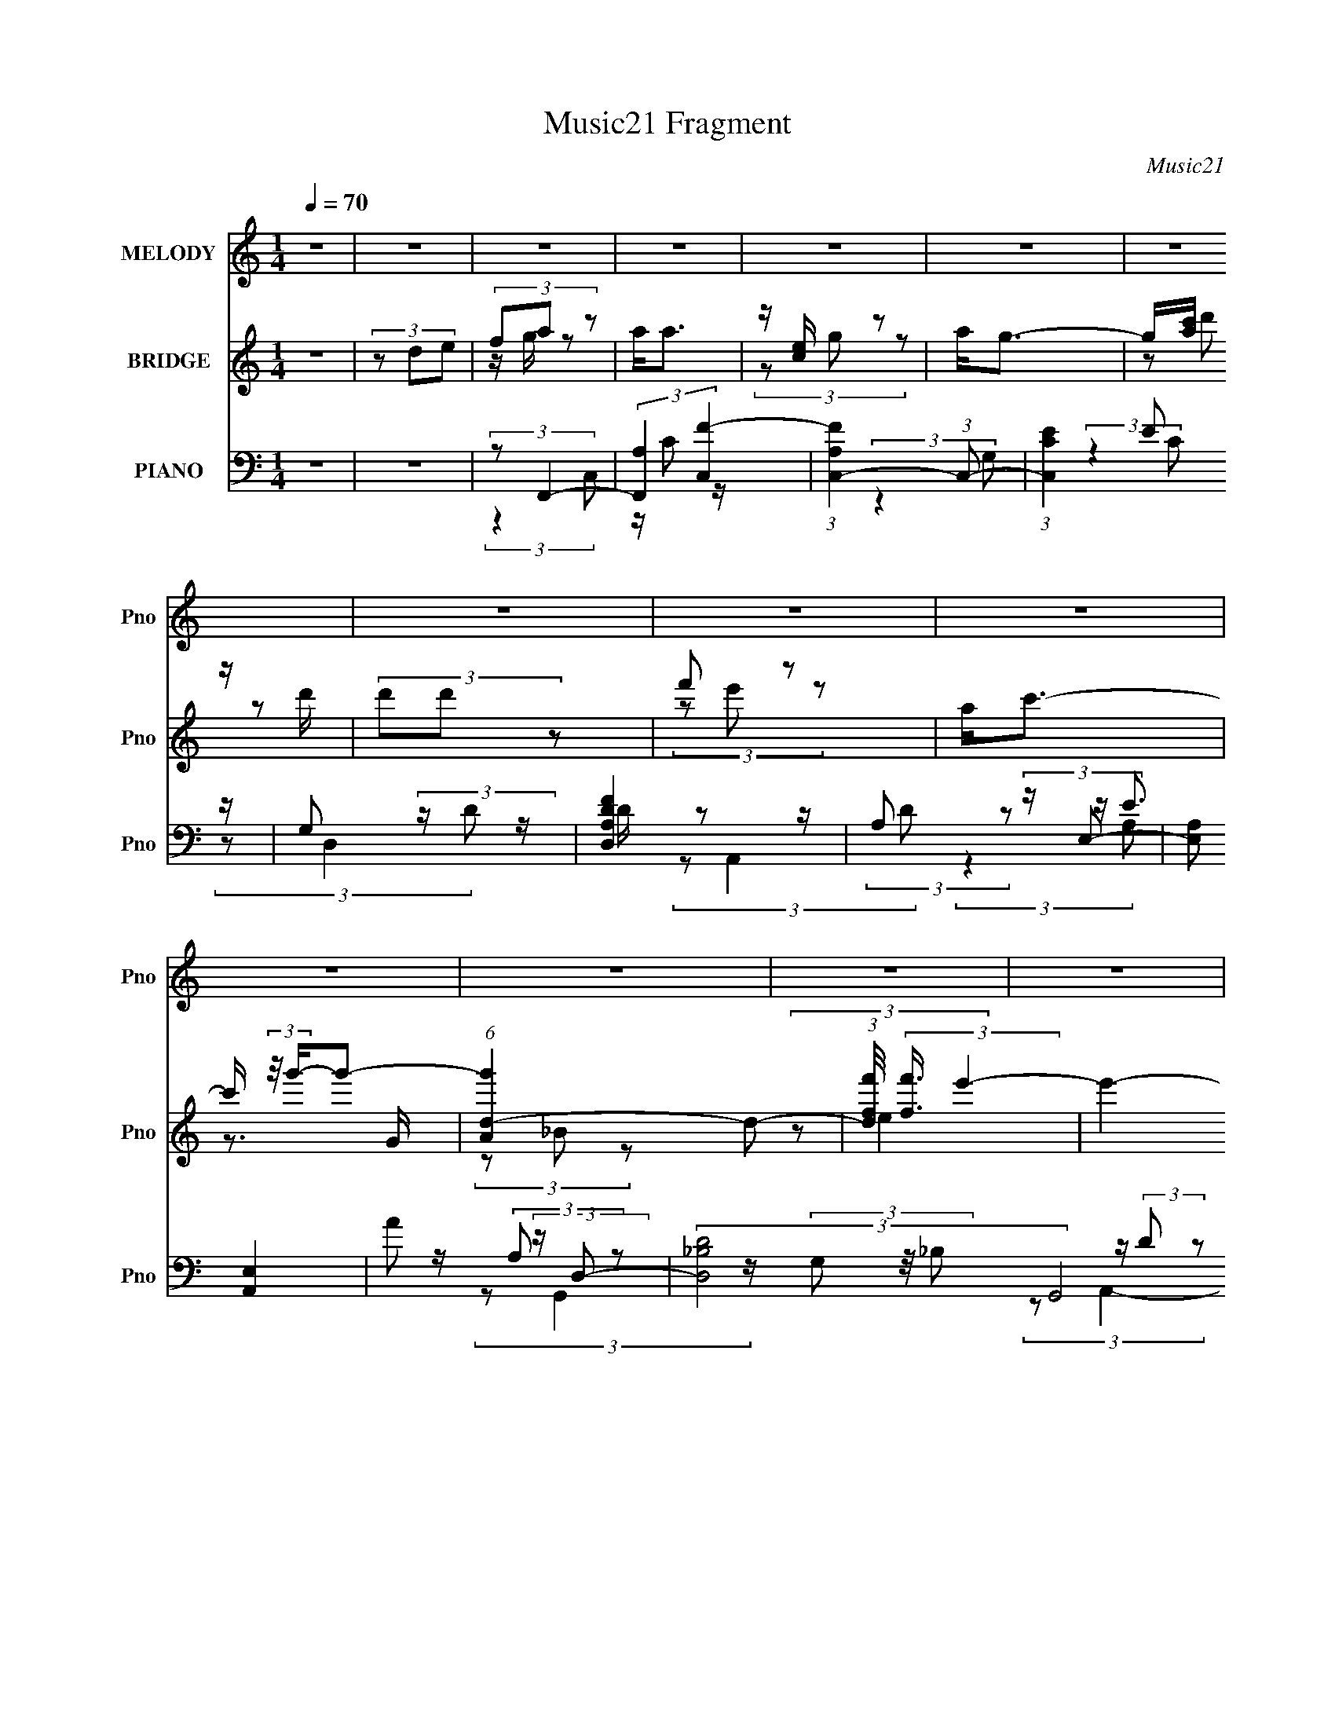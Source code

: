 X:1
T:Music21 Fragment
C:Music21
%%score 1 ( 2 3 4 5 ) ( 6 7 8 9 10 )
L:1/4
Q:1/4=70
M:1/4
I:linebreak $
K:none
V:1 treble nm="MELODY" snm="Pno"
L:1/8
V:2 treble nm="BRIDGE" snm="Pno"
L:1/8
V:3 treble 
V:4 treble 
V:5 treble 
V:6 bass nm="PIANO" snm="Pno"
L:1/8
V:7 bass 
L:1/8
V:8 bass 
V:9 bass 
V:10 bass 
V:1
 z2 | z2 | z2 | z2 | z2 | z2 | z2 | z2 | z2 | z2 | z2 | z2 | z2 | z2 | z2 | z2 | z2 | z2 | z2 | %19
 d/ c/ (3:2:1d2- | (3:2:2d/4 z/ c/ (3:2:1d2 | c<A | F/ F/ (3:2:1G2- | (3:2:2G2 z | z2 | z2 | z2 | %27
 d/ c/ (3:2:1d2- | (3:2:2d/4 z/ c/ (3:2:1d2 | c3/2 z/ | F/ G/ (3:2:2A z | G2- | G3/2 z/ | z2 | z2 | %35
 G/ A/ (3:2:1G2 | A/ G (3:2:1A | c (3:2:1A2- | (3Ad z | (3ccF | F<c | A2- | A z | G/ (3:2:2A G2 | %44
 A/ G (3:2:1A | c (3:2:1A2- | (3:2:2A/4 z/ C/ (3:2:2F z | D2- | D2- | D/ z3/2 | z2 | %51
 d/ c/ (3:2:1d2- | (3:2:2d/4 z/ c/ (3:2:1d2 | c/(3c z/4 A- | (3:2:2A/ z/4 F/ (3:2:2A z | G<G- | %56
 G/ z3/2 | z2 | z2 | d/ c/ (3:2:1d2- | (3:2:2d/4 z/ c/ (3:2:1d2 | c3/2 z/ | F/ G/ (3:2:2A z | %63
 G<G- | G3/2 z/ | z2 | z2 | G/ A/ (3:2:1G2 | A/c z/ | A3/2 z/ | A/ A/ (3:2:2d z | (3cF z | G<A- | %73
 A3/2 z/ | z2 | G/ (3:2:2A G2 | A/ c (3:2:1A- | (3:2:2A2 z | C/ C/ (3:2:2F z | D2- | D2- | (3DDE | %82
 F/ D/ (3:2:2A z | A<A | (3z G z | A/G z/ | A/ c/ (3:2:2d z | d/ d/ (3:2:1d2- | %88
 (3:2:2d/4 z/ f/ (3:2:2e z | c2 | (3z GA | G/ A/ (3:2:1G2 | A<c | A3/2 z/ | A/ A/ (3:2:2d z | %95
 d/ d/ (3:2:2c z | c (3:2:1A2- | (3:2:2A z2 | z/ G/ (3:2:2A z | A<A | (3z G z | A/G z/ | %102
 A/ c/ (3:2:2d d | d/ d/ (3:2:2d f- | (3:2:2f/ z/4 e/ (3:2:2d z | c2 | (3z GA | G/ A/ (3:2:2G z | %108
 A<c | A3/2 z/ | z/ C/ (3:2:1F2- | (3:2:2F/4 z/ D3/2- | D2- | D2- | D/ z3/2 | z2 | z2 | z2 | z2 | %119
 z2 | z2 | z2 | z2 | z2 | z2 | z2 | z2 | z2 | z2 | z2 | z2 | z2 | z2 | z2 | z2 | z2 | z2 | z2 | %138
 z2 | z2 | z2 | z2 | z2 | z2 | z2 | z2 | z2 | d/ c/ (3:2:1d2- | (3:2:2d/4 z/ c/ (3:2:1d2 | %149
 c/(3c z/4 A- | (3:2:2A/ z/4 F/ (3:2:2A z | G<G- | G/ z3/2 | z2 | z2 | d/ c/ (3:2:1d2- | %156
 (3:2:2d/4 z/ c/ (3:2:1d2 | c3/2 z/ | F/ G/ (3:2:2A z | G<G- | G3/2 z/ | z2 | z2 | G/ A/ (3:2:1G2 | %164
 A/c z/ | A3/2 z/ | A/ A/ (3:2:2d z | (3cF z | G<A- | A3/2 z/ | z2 | G/ (3:2:2A G2 | %172
 A/ c (3:2:1A- | (3:2:2A2 z | C/ C/ (3:2:2F z | D2- | D2- | (3DDE | F/ D/ (3:2:2A z | A<A | %180
 (3z G z | A/G z/ | A/ c/ (3:2:2d z | d/ d/ (3:2:1d2- | (3:2:2d/4 z/ f/ (3:2:2e z | c2 | (3z GA | %187
 G/ A/ (3:2:1G2 | A<c | A3/2 z/ | A/ A/ (3:2:2d z | d/ d/ (3:2:2c z | c (3:2:1A2- | (3:2:2A z2 | %194
 z/ G/ (3:2:2A z | A<A | (3z G z | A/G z/ | A/ c/ (3:2:2d d | d/ d/ (3:2:2d f- | %200
 (3:2:2f/ z/4 e/ (3:2:2d z | c2 | (3z GA | G/ A/ (3:2:2G z | A<c | A3/2 z/ | z/ C/ (3:2:1F2- | %207
 (3:2:2F/4 z/ D3/2- | D2- | D2- | D/ (3:2:2z/4 f/-f- | (3:2:2f2 z | e/ d/ (3:2:2e z | A3/2 z/ | %214
 A/ A/ (3:2:2_B z | (3fed | c (3:2:1d2- | (3:2:2d2 z | f/ f/ (3:2:1g2- | (3:2:2g2 z | f<e | %221
 c (3:2:2g z | g<g | a2- | a2- | a2- | (3:2:2a d'2- | (6:5:2d'2 z/ | f'<d' | c'2- | (3c'a z | %231
 c' (3:2:2a z | g (3:2:1f2- | (3:2:2f2 z | e/ f/ (3:2:1g2- | (3:2:2g2 z | f<e | (3ce z | %238
 (3:2:2f e2- | (3:2:2e/4 z/ d3/2- | d2- | d (3:2:2D E | F/ D/ (3:2:2A z | A<A | (3z G z | A/G z/ | %246
 A/ c/ (3:2:2d z | d/ d/ (3:2:1d2- | (3:2:2d/4 z/ f/ (3:2:2e z | c2 | (3z GA | G/ A/ (3:2:1G2 | %252
 A<c | A3/2 z/ | A/ A/ (3:2:2d z | d/ d/ (3:2:2c z | c (3:2:1A2- | (3:2:2A z2 | z/ G/ (3:2:2A z | %259
 A<A | (3z G z | A/G z/ | A/ c/ (3:2:2d d | d/ d/ (3:2:2d f- | (3:2:2f/ z/4 e/ (3:2:2d z | c2 | %266
 (3z GA | G/ A/ (3:2:2G z | A<c | A2- | A2- | A2- | (3:2:2A2 z | z2 | (3:2:2z C2- | (3:2:2C z F/- | %276
 F>D- | D2- | D2- | (6:5:2D z2 |] %280
V:2
 z2 | (3z de | (3fa z | a<a | z/ [ce]/ z | a<g- | g/[ac']/ z/ d'/ | (3d'd' z | f' z | a<c'- | %10
 c'/ (3:2:2z/4 g'/-g'- | (6:5:1[g'Ad-]2 d/3- | (3:2:1[df'f]/4 (3:2:2[f'f]3/4 e'2- | %13
 e'2- (12:7:1e2 | (3e'[_bd'd] z | [d_bd'] z | [^ca^c']2- | [cac']2- | [cac'] z | z2 | z2 | z2 | %22
 z2 | z/ d3/2 | c2- | c2- G2- | c/ G/ z3/2 | z2 | z2 | z2 | z2 | (3:2:2G z2 | (3:2:2c2 z | %33
 (3:2:1[Gd]/4 d5/6 z | g/ (3:2:2z/4 [Gd]/-[Gd]- | (6:5:2[Gd]2 z/ | (3:2:2z c2- | c2 | A z | %39
 (6:5:2d2 z/ | c2- | c3/2 (12:7:1A2 z/ | (3:2:2z d2- | G2 (6:5:1d2 | (3:2:2z e2- | %45
 A3/2 (3:2:1e z/ | (3:2:2z d2- | (3:2:2d2 z | z/ d'/ (3:2:2z/ d' | a'/a/ (3:2:2z/ d | a/A/ z | %51
 d2- | (3:2:2d z2 | (3:2:2z [Fc]2- | (3:2:2[Fc] z2 | G3/2 z/ | (3ceC | (3:2:2G z2 | c z | d2- | %60
 (3:2:2d z2 | (3:2:2z A2- | (3:2:2A G2- | G2 | (3:2:2z2 c | c'/(3c z/4 c | (3:2:2a g2- | %67
 g2- (3:2:1G | (3:2:1[gc]/4 c5/6 z | A2- | (3:2:2A [df]2- | (3:2:2[df]/4 z/ (3:2:2z/4 [ce]2- | %72
 (3:2:1[ce]/4 x/ (3:2:2A z | (24:13:1[cAG]4 | F z | G2- | (3:2:2G A2- | A2- | (3A z A | d3/2 z/ | %80
 (3:2:2d [da]2- | (6:5:2[da]2 z/ | (3:2:2z A,2- | A,2- (3:2:2c g | (3:2:1[A,a]/4 a5/6 z | [Cg]2- | %86
 (3:2:1[CgA,]/4 A,5/6 (3:2:2z/ A | (3:2:1[F,df]4 | (3:2:1a/4 x/3 c/ z | (3:2:1[eA,a] (3:2:1C2- | %90
 (3:2:1[Cc] c/3 z | G,2- | (3:2:2G, A,2- | (3:2:2A, C2 | A, z | (3:2:1[Ddf]/4 x/ (3:2:1C2- | %96
 (3:2:2C [ceA,-]/4 (3:2:1A,7/4- | (3:2:1A, F, (3:2:1z/ | G, z | A,2- | (3:2:2A, C2- | C2- | %102
 (3:2:2C A,2- | (3:2:2A, D2- | (3:2:2D/4 z/ (3:2:2z/4 C2- | C2- | (3:2:2C G2- | G2- | (3:2:2G A2- | %109
 (3:2:2A c2- | (3:2:2c f2- | (3:2:2f e2- | (3:2:2e d2- | (3dde | (3fa z | a<a | z/ [ce]/ z | a<g- | %118
 g/[ac']/ z/ d'/ | (3d'd' z | f' z | a<c'- | c'/ (3:2:2z/4 g'/-g'- | (6:5:1[g'Ad-]2 d/3- | %124
 (3:2:1[df'f]/4 (3:2:2[f'f]3/4 e'2- | e'2- (3:2:1e2 | (3:2:1[e'ac'](3:2:2d'd' | %127
 (3:2:1[Dc']d' (3:2:1z/ | (3:2:2C [c'a-] (3:2:1a3/4- | (3:2:1a A,2- (3:2:2D E | (3:2:1[A,FG]G/3 z | %131
 A<A | z/ A/ z | (3:2:2A/4 z/ G3/2- | G/ [AA]/ z/ d/ | z/ d/ z/ e/ | (3fe z | c<c | (3z GA | %139
 G/A/ z | A<c | A2 | z/ C/ z | C<D- | D2- | D2- | D/ z3/2 | z2 | z2 | (3:2:2z [Fc]2- | %150
 (3:2:2[Fc] z2 | G3/2 z/ | (3ceC | (3:2:2G z2 | c z | d2- | (3:2:2d z2 | (3:2:2z A2- | %158
 (3:2:2A G2- | G2 | (3:2:2z2 c | c'/(3c z/4 c | (3:2:2a g2- | g2- (3:2:1G | (3:2:1[gc]/4 c5/6 z | %165
 A2- | (3:2:2A [df]2- | (3:2:2[df]/4 z/ (3:2:2z/4 [ce]2- | (3:2:1[ce]/4 x/ (3:2:2A z | %169
 (24:13:1[cAG]4 | F z | G2- | (3:2:2G A2- | A2- | (3A z A | d3/2 z/ | (3:2:2d [da]2- | %177
 (6:5:2[da]2 z/ | (3:2:2z A,2- | A,2- (3:2:2c g | (3:2:1[A,a]/4 a5/6 z | [Cg]2- | %182
 (3:2:1[CgA,]/4 A,5/6 (3:2:2z/ A | (3:2:1[F,df]4 | (3:2:1a/4 x/3 c/ z | (3:2:1[eA,a] (3:2:1C2- | %186
 (3:2:1[Cc] c/3 z | G,2- | (3:2:2G, A,2- | (3:2:2A, C2 | A, z | (3:2:1[Ddf]/4 x/ (3:2:1C2- | %192
 (3:2:2C [ceA,-]/4 (3:2:1A,7/4- | (3:2:1A, F, (3:2:1z/ | G, z | A,2- | (3:2:2A, C2- | C2- | %198
 (3:2:2C A,2- | (3:2:2A, D2- | (3:2:2D/4 z/ (3:2:2z/4 C2- | C2- | (3:2:2C G2- | G2- | (3:2:2G A2- | %205
 (3:2:2A c2- | (3:2:2c f2- | (3:2:2f e2- | (3:2:2e d2- | (3:2:2d z2 | (3:2:2z d2- | d2- f2- | %212
 (3:2:2d/4 f (3:2:1e2- | e2 | d/(3:2:2c z | (3:2:2d c2- | (3:2:2c d2- | d2 | e/(3:2:2f z | g2- | %220
 (3:2:2g c'2 | g z | (3:2:2c' [fa]2- | (3:2:2[fa] g2 | (3:2:2f a2- | (3ade | (3:2:2f f2- | %227
 (6:5:2f2 z/ | f z | (3:2:2[ce] g2- | (3:2:2g/4 z/ (3:2:2z/4 [fa]2- | %231
 (3:2:2[fa]/4 z/ (3:2:2z/4 [eg]2- | (3:2:2[eg]/4 z/ (3:2:2z/4 [fa]2- | (3:2:2[fa] g2 | %234
 (3:2:2f g2- | g2 | (3:2:2f [ce]2- | [ce]2- | (3:2:2[ce]/4 z/ (3:2:2z/4 [df]2- | [df]2- | [df]2- | %241
 [df]2- | (3:2:2[df]/4 z/ z3/2 | z/ (3c' z/4 g' | a' z | g'2- | (3:2:2g'/4 z/ z3/2 | %247
 z/ a/ (3:2:2z/ e' | f' z | e'2- | (3:2:2e'/4 z/ (3:2:2z/4 G,2- | G,2- | (3:2:2G, A,2- | %253
 (3:2:2A, C2 | A, z | (3:2:1[Ddf]/4 x/ (3:2:1C2- | (3:2:2C [ceA,-]/4 (3:2:1A,7/4- | %257
 (3:2:1A, F, (3:2:1z/ | G, z | A,2- | (3:2:2A, C2- | C2- | (3:2:2C A,2- | (3:2:2A, D2- | %264
 (3:2:2D/4 z/ (3:2:2z/4 C2- | C2- | (3:2:2C G2- | G2- | (3:2:2G A2- | A2- | A2- | A2- | A2- | %273
 (3:2:2A/4 z/ z3/2 | z2 | z2 | z2 | (3z de | (3fa z | a<a | z/ [ce]/ z | a<g- | g/[ac']/ z/ d'/ | %283
 (3d'd' z | f' z | a<c'- | c'/ (3:2:2z/4 g'/-g'- | (6:5:1[g'Ad-]2 d/3- | %288
 (3:2:1[df'f]/4 (3:2:2[f'f]3/4 e'2- | e'2- (12:7:1e2 | (3:2:2e' A,2- | A,2- | A,2- | A,2- | %294
 (3:2:2A, z2 | [A,D]2- | [A,D]2- | [A,D]2- | [A,D]2- | [A,D]2 |] %300
V:3
 x | x | z/4 g/4 z/ | x | (3z/ g/ z/ | x | (3z/ d'/ z/ | x | (3z/ e'/ z/ | x | z3/4 G/4 | %11
 (3z/ _B/ z/ | (3:2:2z/ e- | x19/12 | x | x | x | x | x | x | x | x | x | x | z/4 G3/4- | x2 | %26
 x5/4 | x | x | x | x | z/4 d3/4 | (3:2:2z/ G- | z/4 g3/4- | x | x | x | x | (3:2:2z/ d- | x | %40
 (3:2:2z/ A- | x19/12 | x | x11/6 | x | z/4 c3/4 x/3 | x | x | (3z/ d''/ z/ | (3z/ d'/ z/ | %50
 (3:2:2z/ d- | x | x | x | x | (3z/ e/ z/ | z/4 d/4 z/ | z/4 d3/4 | (3:2:2z/ d- | x | x | x | x | %63
 x | x | (3z/ _b/ z/ | z/4 c/4 z/ | x4/3 | (3:2:2z/ A- | x | x | x | (3:2:2z/ c- | %73
 (3:2:2z/ A x/12 | (3:2:2z/ G- | x | x | x | x | z/4 a3/4 | z/4 A/4 z/ | x | x | (3z/ f/ z/ x2/3 | %84
 (3:2:2z/ [Cg]- | x | (3:2:2z/ F,- | (3:2:2z/ a- x/3 | (3:2:2z/ [eA,a]- | (3:2:2z/ e | %90
 (3:2:2z/ G,- | x | x | x | (3:2:2z/ [Ddf]- | (3:2:2z/ [ce]- | (3:2:1z/ [Ac]/ (3:2:1z/4 | %97
 (3z/ a'/e'/ | ^c'/4a/4 z/ | x | x | x | x | x | x | x | x | x | x | x | x | x | x | x | %114
 z/4 g/4 z/ | x | (3z/ g/ z/ | x | (3z/ d'/ z/ | x | (3z/ e'/ z/ | x | z3/4 G/4 | (3z/ _B/ z/ | %124
 (3:2:2z/ e- | x5/3 | (3:2:2z/ D- | (3:2:2z/ C- | (3:2:2z/ A,- | x2 | (3z/ A/ z/ | x | %132
 (3:2:2z/ A- | x | (3z/ A/ z/ | (3:2:1z/ d/ (3:2:1z/4 | x | x | x | (3:2:2z/ G | x | x | %142
 (3:2:2z/ D | x | x | x | x | x | x | x | x | (3z/ e/ z/ | z/4 d/4 z/ | z/4 d3/4 | (3:2:2z/ d- | %155
 x | x | x | x | x | x | (3z/ _b/ z/ | z/4 c/4 z/ | x4/3 | (3:2:2z/ A- | x | x | x | (3:2:2z/ c- | %169
 (3:2:2z/ A x/12 | (3:2:2z/ G- | x | x | x | x | z/4 a3/4 | z/4 A/4 z/ | x | x | (3z/ f/ z/ x2/3 | %180
 (3:2:2z/ [Cg]- | x | (3:2:2z/ F,- | (3:2:2z/ a- x/3 | (3:2:2z/ [eA,a]- | (3:2:2z/ e | %186
 (3:2:2z/ G,- | x | x | x | (3:2:2z/ [Ddf]- | (3:2:2z/ [ce]- | (3:2:1z/ [Ac]/ (3:2:1z/4 | %193
 (3z/ a'/e'/ | ^c'/4a/4 z/ | x | x | x | x | x | x | x | x | x | x | x | x | x | x | x | %210
 (3:2:2z/ f- | x2 | x13/12 | x | (3:2:2z/ d- | x | x | x | (3:2:2z/ g- | x | x | (3:2:2z/ c'- | x | %223
 x | x | x | z/4 g/4 z/ | x | (3:2:2z/ [ce]- | x | x | x | x | x | x | x | x | x | x | x | x | x | %242
 x | (3z/ f'/ z/ | (3:2:2z/ g'- | x | x | (3z/ d'/ z/ | (3:2:2z/ e'- | x | x | x | x | x | %254
 (3:2:2z/ [Ddf]- | (3:2:2z/ [ce]- | (3:2:1z/ [Ac]/ (3:2:1z/4 | (3z/ a'/e'/ | ^c'/4a/4 z/ | x | x | %261
 x | x | x | x | x | x | x | x | x | x | x | x | x | x | x | x | x | z/4 g/4 z/ | x | (3z/ g/ z/ | %281
 x | (3z/ d'/ z/ | x | (3z/ e'/ z/ | x | z3/4 G/4 | (3z/ _B/ z/ | (3:2:2z/ e- | x19/12 | x | x | %292
 x | x | x | x | x | x | x | x |] %300
V:4
 x | x | x | x | x | x | x | x | x | x | x | x | x | x19/12 | x | x | x | x | x | x | x | x | x | %23
 x | x | x2 | x5/4 | x | x | x | x | x | x | x | x | x | x | x | x | x | x | x19/12 | x | x11/6 | %44
 x | x4/3 | x | x | x | x | x | x | x | x | x | x | x | x | x | x | x | x | x | x | x | x | x | %67
 x4/3 | x | x | x | x | x | x13/12 | x | x | x | x | x | (3:2:2z A/ | x | x | x | x5/3 | x | x | %86
 (3z/ D/ z/ | x4/3 | x | x | x | x | x | x | x | x | x | x | (3:2:2z/ A,- | x | x | x | x | x | x | %105
 x | x | x | x | x | x | x | x | x | x | x | x | x | x | x | x | x | x | x | x | x5/3 | x | %127
 z3/4 c'/4- | x | x2 | x | x | x | x | x | x | x | x | x | x | x | x | x | x | x | x | x | x | x | %149
 x | x | x | x | x | x | x | x | x | x | x | x | x | x | x4/3 | x | x | x | x | x | x13/12 | x | %171
 x | x | x | x | (3:2:2z A/ | x | x | x | x5/3 | x | x | (3z/ D/ z/ | x4/3 | x | x | x | x | x | %189
 x | x | x | x | x | (3:2:2z/ A,- | x | x | x | x | x | x | x | x | x | x | x | x | x | x | x | x | %211
 x2 | x13/12 | x | x | x | x | x | x | x | x | x | x | x | x | x | x | x | x | x | x | x | x | x | %234
 x | x | x | x | x | x | x | x | x | x | x | x | x | x | x | x | x | x | x | x | x | x | x | x | %258
 (3:2:2z/ A,- | x | x | x | x | x | x | x | x | x | x | x | x | x | x | x | x | x | x | x | x | x | %280
 x | x | x | x | x | x | x | x | x | x19/12 | x | x | x | x | x | x | x | x | x | x |] %300
V:5
 x | x | x | x | x | x | x | x | x | x | x | x | x | x19/12 | x | x | x | x | x | x | x | x | x | %23
 x | x | x2 | x5/4 | x | x | x | x | x | x | x | x | x | x | x | x | x | x | x19/12 | x | x11/6 | %44
 x | x4/3 | x | x | x | x | x | x | x | x | x | x | x | x | x | x | x | x | x | x | x | x | x | %67
 x4/3 | x | x | x | x | x | x13/12 | x | x | x | x | x | x | x | x | x | x5/3 | x | x | x | x4/3 | %88
 x | x | x | x | x | x | x | x | x | x | (3:2:1z/ a/4 (6:5:1z/ | x | x | x | x | x | x | x | x | %107
 x | x | x | x | x | x | x | x | x | x | x | x | x | x | x | x | x | x | x5/3 | x | x | x | x2 | %130
 x | x | x | x | x | x | x | x | x | x | x | x | x | x | x | x | x | x | x | x | x | x | x | x | %154
 x | x | x | x | x | x | x | x | x | x4/3 | x | x | x | x | x | x13/12 | x | x | x | x | x | x | %176
 x | x | x | x5/3 | x | x | x | x4/3 | x | x | x | x | x | x | x | x | x | x | %194
 (3:2:1z/ a/4 (6:5:1z/ | x | x | x | x | x | x | x | x | x | x | x | x | x | x | x | x | x2 | %212
 x13/12 | x | x | x | x | x | x | x | x | x | x | x | x | x | x | x | x | x | x | x | x | x | x | %235
 x | x | x | x | x | x | x | x | x | x | x | x | x | x | x | x | x | x | x | x | x | x | x | %258
 (3:2:1z/ a/4 (6:5:1z/ | x | x | x | x | x | x | x | x | x | x | x | x | x | x | x | x | x | x | %277
 x | x | x | x | x | x | x | x | x | x | x | x | x19/12 | x | x | x | x | x | x | x | x | x | x |] %300
V:6
 z2 | z2 | (3:2:2z F,,2- | (3:2:2[F,,A,]2 [C,F-]2 | (3:2:1[FA,C,-]2 (3:2:1C,- | %5
 (3:2:1[C,CE]2E/6 z/ | G, (3:2:2z/ D | [D,A,FD]2 | A, (3:2:2z/ E,- | (3:2:2[E,A,] [A,,E,]2 | %10
 A (3:2:2z/ D,- | (3:2:2[D,_B,D]4 G,,4 | (3:2:2G2 E,- | (3:2:2[E,A,] [A,,E,]2 | (3A,[_B,,_B,DF] z | %15
 [_B,,_B,DF]/ z3/2 | A,,2- | A,,2- C3/2 | A,,/ x/6 (3:2:1D,2- | (6:5:1[D,D]2 x/3 | [FF,,]2- F/ | %21
 (12:7:1[F,,F,]2 [F,C,]/3 (3:2:1C,3/2 | (3:2:2z C,2- | (6:5:2[C,G,C]2 [CC]/ | (3:2:2G, C,2- | %25
 (6:5:2[C,G,C]2 [CC]/ | (3:2:2G, D,2- | (3:2:1[D,A,F]2[FD]/6 z/ | (3:2:2A, F,,2- | %29
 (12:7:1[F,,C,]2 [C,A,C]/3 z/ | (3:2:2A, C,2- | (24:13:1[C,G,E]4 | G, z | (3:2:2[C,G,]2 [CC] | %34
 (3:2:2G, G,,2- | (6:5:1[G,,G,G-]2 (3:2:1[G-D,]/ D,5/3 | (6:5:1[GG,A,,-] (3:2:1A,,7/4- | %37
 (3:2:1[A,,A,]2 [A,E,]/6 (3:2:1E,7/4 | (3:2:1A,[_B,,D] (3:2:1z/ | (3:2:1_B,C, (3:2:1z/ | %40
 (3:2:2G, [F,,F,]2- | (12:7:1[F,,F,C,]2 [C,A,]/3 z/ | (3:2:1[FF,]/ (3:2:2F,/ G,,2- | %43
 (6:5:1[G,,D,]2 [D,G,]/3 (12:7:1G,10/7 (3:2:1B,/4 | (3:2:2D A,,2- | [A,,E,-]2 | %46
 [E,A,]/ (3:2:2A,/4 D,2- | (3:2:2[D,A,]2 [DA,-]/4 (3:2:1A,3/4- | (6:5:1[A,D] [DF]7/6 | A,/F z/ | %50
 (3:2:2A, D,2- | (12:7:1[D,A,A,]2(3:2:2A,/4D, | (3:2:2A, F,,2- | (12:7:1[F,,C,]2 [C,A,C]/3 z/ | %54
 (3:2:2A, C,2- | (24:13:1[C,G,E]4 | G, (3:2:2z/ G, | (3:2:1[C,CG,E](3[G,E]3/4 z/4 C | %58
 (3:2:2G, D,,2- | (3:2:1[D,,A,,]2 [A,,A,D]/6 z/ | (3:2:2A, F,,2- | (3:2:2[F,,A,]2 [C,F-]2 | %62
 (3:2:1[FA,] (3:2:1C,2- | (24:13:1[C,G,G,E]4 | G, (3:2:2z/ G, | [C,CG,CE]2 | (3:2:2G, G,,2- | %67
 (24:13:2[G,,_B,D]4 D,4 | (3:2:2G, A,,2- | (3:2:2[A,,A,A,E]2 [E,A,C] | %70
 (3:2:1z [_B,,_B,D] (3:2:1z/ | (3_B,[C,CE]G, | C (3:2:2z/ C,- | (12:11:2[C,CCF]2 F,,2 | %74
 (3:2:2z G,,2- | [G,,G,G-]2 D,2 | (3:2:1[GG,] (3:2:1A,,2- | A,/ (3:2:4A,,2 E,2 E C | (3A,D,, z | %79
 (3:2:1[DD,-]/4 D,11/6- | (3:2:1[D,DF]F4/3 | (3:2:1D,2 [A,D] (3:2:1z/ | (3:2:2z F,,2- | %83
 (12:7:2[F,,F,]2 [C,F-]2 | (3:2:1[FF,] (3:2:1C,2- | (3:2:1[C,G,G,E]2[G,E]/6 z/ | (3:2:2G, D,2- | %87
 (6:5:1[D,DF]2 x/3 | (3:2:2A, A,,2- | A,/ (6:5:2A,,2 E,2 (3:2:2[A,E] [A,C] | (3:2:2A, G,,2- | %91
 (6:5:1[G,,G,D]2 D,2 | (3:2:1[GG,]/ (3:2:2G,/ A,,2- | (6:5:3[A,,A,CA,C]2 [A,CE,]/ E,18/11 | %94
 (3:2:1A,[_B,,D] (3:2:1z/ | (3:2:1_B,C, (3:2:1z/ | (3:2:2C [F,,F]2 | (3:2:2A, A,,2- | %98
 (3:2:1[A,,A,] [A,E,]/3 (6:5:1[E,C,-]3/5 (3:2:1C,3/4- | (3:2:2[C,F,]2 [F,,F-]2 | %100
 (3:2:1[FF,] (3:2:1C,2- | (3:2:1[C,G,G,E]2[G,E]/6 z/ | (3:2:2G, D,2- | (6:5:1[D,DF]2 x/3 | %104
 (3:2:2A, A,,2- | A,/ (6:5:2A,,2 E,2 (3:2:2[A,E] [A,C] | (3:2:2A, G,,2- | (6:5:1[G,,G,D]2 D,2 | %108
 (3:2:1[GG,]/ (3:2:2G,/ A,,2- | (6:5:3[A,,A,CA,C]2 [A,CE,]/ E,18/11 | (3:2:1A,[_B,,D] (3:2:1z/ | %111
 (3:2:1_B,C, (3:2:1z/ | (3:2:2C D,2- | D/ D,2- [A,F]3/2- | (3:2:2D,/4 [A,FF,,-]2 (3:2:1F,,- | %115
 (3:2:2[F,,A,]2 [C,F-]2 | (3:2:1[FA,C,-]2 (3:2:1C,- | (3:2:1[C,CE]2E/6 z/ | G, (3:2:2z/ D | %119
 [D,A,FD]2 | A, (3:2:2z/ E,- | (3:2:2[E,A,] [A,,E,]2 | A (3:2:2z/ D,- | (3:2:2[D,_B,D]4 G,,4 | %124
 (3:2:2G2 E,- | (3:2:2[E,A,] [A,,E,]2 | (3:2:1A,[_B,,D] (3:2:1z/ | (3:2:1[F,_B,]/ (3:2:2_B,/ C,2 | %128
 C (3:2:2z/ C, | (3:2:2F, A,,2- | (3:2:1[A,,A,] [A,E,]/3 (6:5:1[E,C,-]3/5 (3:2:1C,3/4- | %131
 (3:2:2[C,A,]2 [F,,F-]2 | (3:2:1[FA,C,-]2 (3:2:1C,- | (3:2:1[C,CE]2E/6 z/ | G, (3:2:2z/ D | %135
 [D,A,FD]2 | A, (3:2:2z/ E,- | (3:2:2[E,A,] [A,,E,]2 | A (3:2:2z/ D,- | (3:2:2[D,_B,D]4 G,,4 | %140
 (3:2:2G2 E,- | (3:2:2[E,A,] [A,,E,]2 | (3A,D,, z | (3:2:1[A,FD,]/4 D,4/3 z/ | (3:2:2A, A,,2- | %145
 (3:2:1[A,,E,]2 [E,A,C]/6 z/ | (3:2:1[CE]/4 x/ (3:2:1D,2- | (12:7:1[D,A,A,]2(3:2:2A,/4D, | %148
 (3:2:2A, F,,2- | (12:7:1[F,,C,]2 [C,A,C]/3 z/ | (3:2:2A, C,2- | (24:13:1[C,G,E]4 | %152
 G, (3:2:2z/ G, | (3:2:1[C,CG,E](3[G,E]3/4 z/4 C | (3:2:2G, D,,2- | (3:2:1[D,,A,,]2 [A,,A,D]/6 z/ | %156
 (3:2:2A, F,,2- | (3:2:2[F,,A,]2 [C,F-]2 | (3:2:1[FA,] (3:2:1C,2- | (24:13:1[C,G,G,E]4 | %160
 G, (3:2:2z/ G, | [C,CG,CE]2 | (3:2:2G, G,,2- | (24:13:2[G,,_B,D]4 D,4 | (3:2:2G, A,,2- | %165
 (3:2:2[A,,A,A,E]2 [E,A,C] | (3:2:1z [_B,,_B,D] (3:2:1z/ | (3_B,[C,CE]G, | C (3:2:2z/ C,- | %169
 (12:11:2[C,CCF]2 F,,2 | (3:2:2z G,,2- | [G,,G,G-]2 D,2 | (3:2:1[GG,] (3:2:1A,,2- | %173
 A,/ (3:2:4A,,2 E,2 E C | (3A,D,, z | (3:2:1[DD,-]/4 D,11/6- | (3:2:1[D,DF]F4/3 | %177
 (3:2:1D,2 [A,D] (3:2:1z/ | (3:2:2z F,,2- | (12:7:2[F,,F,]2 [C,F-]2 | (3:2:1[FF,] (3:2:1C,2- | %181
 (3:2:1[C,G,G,E]2[G,E]/6 z/ | (3:2:2G, D,2- | (6:5:1[D,DF]2 x/3 | (3:2:2A, A,,2- | %185
 A,/ (6:5:2A,,2 E,2 (3:2:2[A,E] [A,C] | (3:2:2A, G,,2- | (6:5:1[G,,G,D]2 D,2 | %188
 (3:2:1[GG,]/ (3:2:2G,/ A,,2- | (6:5:3[A,,A,CA,C]2 [A,CE,]/ E,18/11 | (3:2:1A,[_B,,D] (3:2:1z/ | %191
 (3:2:1_B,C, (3:2:1z/ | (3:2:2C [F,,F]2 | (3:2:2A, A,,2- | %194
 (3:2:1[A,,A,] [A,E,]/3 (6:5:1[E,C,-]3/5 (3:2:1C,3/4- | (3:2:2[C,F,]2 [F,,F-]2 | %196
 (3:2:1[FF,] (3:2:1C,2- | (3:2:1[C,G,G,E]2[G,E]/6 z/ | (3:2:2G, D,2- | (6:5:1[D,DF]2 x/3 | %200
 (3:2:2A, A,,2- | A,/ (6:5:2A,,2 E,2 (3:2:2[A,E] [A,C] | (3:2:2A, G,,2- | (6:5:1[G,,G,D]2 D,2 | %204
 (3:2:1[GG,]/ (3:2:2G,/ A,,2- | (6:5:3[A,,A,CA,C]2 [A,CE,]/ E,18/11 | (3:2:1A,[_B,,D] (3:2:1z/ | %207
 (3:2:1_B,C, (3:2:1z/ | (3:2:2C D,2- | D/ D,2- [A,F]3/2- | (3:2:2D,/4 [A,F_B,,-]2 (3:2:1_B,,- | %211
 (12:7:3[B,,_B,]2 [_B,F,]/4 [F,B,DF]3/4 (3:2:1[B,DF]/4 | (3:2:2_B,, A,,2- | %213
 (6:5:2[A,,A,A,EA,E]2 [A,EE,]/ | (3:2:1A,[_B,,_B,DF] (3:2:1z/ | (3:2:1[F,_B,F] (3:2:2F7/4 z/4 | %216
 (3[C,C]/4 [CG,]3/4 [G,D,-]/4 (3:2:1D,7/4- | (24:13:2[D,DDAD]4 A, | %218
 (3:2:1[FA,]/ A,2/3 (3:2:2z/ D,- | (3:2:2[D,G,] [G,,D,G,]4 | (3:2:1[DGD,] (3:2:1C,2- | %221
 (3:2:1[C,C]/4 C2/3<[G,CE]2/3 z/ | (3:2:2G, F,,2- | [F,,A,A,C]2 (3:2:1C,2 | %224
 (3:2:1[FC,]/ C,/3<A,/3 (3:2:2z/ E,- | %225
 (3:2:1[E,A,]/ [A,A,,]/6 (3:2:1[A,,A,^CEA,CE]7/4 (3:2:1[A,CE]/ | (3:2:2A, _B,,2- | %227
 (3:2:4[B,,_B,B,F][B,FF,]3/4 z/4 [B,D] | (3:2:2_B, C,2- | (3:2:2[C,CCG]2 [G,CE]/ (3:2:1[CE]/ | %230
 (3:2:2C F,2- | (3:2:1[F,F]/4 [FC]/3A/ (3:2:2z/ G,- | (3:2:1[G,C]/ (3:2:2C/ D,2- | %233
 (3:2:2[D,DDF]2 [A,D]/ (3:2:1D/ | (3:2:1[FAA,]/ A,2/3 (3:2:2z/ D,- | (3:2:2[D,G,]2 [G,,G,]4 | %236
 (3:2:1[DGD,]/ (3:2:2D,/ C,2- | (3:2:1[C,C]/4 C2/3<[G,CE]2/3 z/ | (3G,D,, z | D,2- | %240
 (3:2:4[D,DE][EA,]3/4 z/4 A,- | (3:2:2[A,D]4 D,4 | (3:2:2F [F,,C]2- | (3:2:1[F,,CC,] C,5/6 z/ | %244
 (3:2:2A, C,2- | (6:5:1[C,CE]2 x/3 | (3:2:2G, D,2- | (24:13:1[D,A,E]4 | D (3:2:2z/ E,- | %249
 (3:2:2[E,A,] [A,,E,]2 | (3:2:2A, G,,2- | (6:5:1[G,,D,]2 [D,G,B,]/3 (3:2:1[G,B,]/ | %252
 (3:2:1[GG,A,,-]2 (3:2:1A,,- | (6:5:3[A,,A,E-]2 [E-E,]/ E,3/5 | (3:2:1E (3:2:1_B,,2- | %255
 (3:2:2[B,,_B,F,-]4 F, | (6:5:1[F,_B,F,,F] (3:2:1[F,,F]7/4 | (3:2:2A, A,,2- | %258
 (3:2:1[A,,A,] [A,E,]/3 (6:5:1[E,C,-]3/5 (3:2:1C,3/4- | (3:2:2[C,F,]2 [F,,F-]2 | %260
 (3:2:1[FF,] (3:2:1C,2- | (3:2:1[C,G,G,E]2[G,E]/6 z/ | (3:2:2G, D,2- | (6:5:1[D,DF]2 x/3 | %264
 (3:2:2A, A,,2- | A,/ (6:5:2A,,2 E,2 (3:2:2[A,E] [A,C] | (3:2:2A, G,,2- | (6:5:1[G,,G,D]2 D,2 | %268
 (3:2:1[GG,]/ (3:2:2G,/ A,,2- | (6:5:3[A,,A,CA,C]2 [A,CE,]/ E,18/11 | (3:2:2A, A,,2- | %271
 E (6:5:2A,,2 [E,A,] A/ (3:2:1z/ | z/ [A,^CA,,E]3/2- | [A,CA,,E]2- A2- | [A,CA,,E]2- A2- | %275
 [A,CA,,E]2- A2- | [A,CA,,E]2- A2- | [A,CA,,E] A3/2 z/ | (3:2:2z F,,2- | (3:2:2[F,,A,]2 [C,F-]2 | %280
 (3:2:1[FA,C,-]2 (3:2:1C,- | (3:2:1[C,CE]2E/6 z/ | G, (3:2:2z/ D | [D,A,FD]2 | A, (3:2:2z/ E,- | %285
 (3:2:2[E,A,] [A,,E,]2 | A (3:2:2z/ D,- | (3:2:2[D,_B,D]4 G,,4 | (3:2:2G2 E,- | %289
 (3:2:2[E,A,] [A,,E,]2 | A,<[A,,E,]- | [A,,E,]2- A,2- (12:11:1C2 E2- A2- | [A,,E,]2- A,2- E2- A2- | %293
 [A,,E,] A, E3/2 A/ z/ | z2 | D,,2- | D,,2- A,,2- (3:2:2[D,A,]/4 D | [D,,A]6 (24:17:1A,,8 | %298
 [Ad]/ z3/2 | d'/ z3/2 |] %300
V:7
 x2 | x2 | (3:2:2z2 C,- | z/ C z/ x2/3 | (3:2:2z2 G, | (3:2:2z2 C | (3:2:2z D,2- | z/ D/ z | %8
 z/ (3:2:2D z | z/ E3/2 x/3 | z/ (3:2:2A, z | z/ (3G, z/4 _B, x10/3 | z/ (3:2:2D z | %13
 z/ (3:2:2E2 z/4 | x2 | x2 | G,3/2 z/ | x7/2 | (3:2:2z2 A, | z/ F3/2- | (3:2:2z2 C,- x/ | %21
 z/ (3:2:2C2 z/4 x/ | (3z G, z | z/ E z/ | (3:2:1z G, (3:2:1z/ | (3z [G,E] z | (3z A, z | %27
 (3:2:2z2 D | (3:2:2z [A,C]2- | z/ F z/ | (3z G, z | (3:2:2z2 C x/6 | (3:2:2z C,2- | (3z E z | %34
 (3:2:1z D (3:2:1z/ | z/ D z/ x5/3 | (3:2:2z2 E,- | z/ E z/ x2/3 | (3:2:2z2 F, | z/ D z/ | %40
 (3:2:2z A,2- | z/ C z/ | (3:2:2z G,2- | z/ D z/ x | (3:2:2z [A,C]2 | z/ (3:2:2E2 z/4 | %46
 (3:2:2z D2- | z/ F3/2- | (3z D,, z | (3:2:1z D, (3:2:1z/ | (3z A, z | (3:2:2z [DF]2 | %52
 (3:2:2z [A,C]2- | z/ F3/2 | (3z G, z | (3:2:2z2 C x/6 | z/ C z/ | (3z C, z | (3:2:2z [A,D]2- | %59
 z/ F z/ | (3:2:1z [A,C] (3:2:1z/ | z/ C z/ x2/3 | (3:2:2z [G,C]2 | (3:2:2z2 C x/6 | z/ C z/ | %65
 (3:2:2z2 C | (3:2:1z [G,D] (3:2:1z/ | z/ G z/ x5/2 | (3:2:1z [A,C] (3:2:1z/ | %69
 (3:2:1z E, (3:2:1z/ | (3:2:2z2 F, | x2 | z/ E/ z | (3:2:2z2 [CFA] x7/6 | (3:2:1z [G,D] (3:2:1z/ | %75
 z/ (3:2:2_B, z x2 | (3z [A,C]E,- | x9/2 | (3:2:2z D2- | z/ A,/ (3:2:2z/ A, | (3:2:2z D,2- | x8/3 | %82
 (3:2:1z [F,A,] (3:2:1z/ | z/ C z/ x/ | (3z G, z | (3:2:2z2 C | (3z [A,D]A, | (3:2:2z2 D | %88
 (3:2:1z [A,E] (3:2:1z/ | x16/3 | (3:2:1z [G,D] (3:2:1z/ | (3:2:2z2 G- x5/3 | %92
 (3:2:1z [A,C] (3:2:1z/ | (3:2:2z2 E x3/2 | (3z _B,F, | z/ (3D z/4 G, | (3z A,C, | %97
 z/ C/ (3:2:2z/ E,- | z/ ^C/ z | z/ C z/ x/ | (3z G, z | (3:2:2z2 C | (3z [A,D]A, | (3:2:2z2 D | %104
 (3:2:1z [A,E] (3:2:1z/ | x16/3 | (3:2:1z [G,D] (3:2:1z/ | (3:2:2z2 G- x5/3 | %108
 (3:2:1z [A,C] (3:2:1z/ | (3:2:2z2 E x3/2 | (3z _B,F, | z/ (3D z/4 G, | (3z [A,D]A, | x4 | %114
 (3:2:2z2 C,- | z/ C z/ x2/3 | (3:2:2z2 G, | (3:2:2z2 C | (3:2:2z D,2- | z/ D/ z | z/ (3:2:2D z | %121
 z/ E3/2 x/3 | z/ (3:2:2A, z | z/ (3G, z/4 _B, x10/3 | z/ (3:2:2D z | z/ (3:2:2E2 z/4 | %126
 (3:2:1z [_B,D] (3:2:1z/ | z/ D z/ | (3:2:2z F,,2 | z/ A,/ (3:2:2z/ E,- | (3:2:2z F,,2- | %131
 z/ C z/ x2/3 | (3:2:2z2 G, | (3:2:2z2 C | (3:2:2z D,2- | z/ D/ z | z/ (3:2:2D z | z/ E3/2 x/3 | %138
 z/ (3:2:2A, z | z/ (3G, z/4 _B, x10/3 | z/ (3:2:2D z | z/ (3:2:2E2 z/4 | (3:2:2z [A,F]2- | %143
 z/ (3A, z/4 F | (3:2:2z [A,^C]2- | (3:2:2z [^CE]2- | (3z A, z | (3:2:2z [DF]2 | (3:2:2z [A,C]2- | %149
 z/ F3/2 | (3z G, z | (3:2:2z2 C x/6 | z/ C z/ | (3z C, z | (3:2:2z [A,D]2- | z/ F z/ | %156
 (3:2:1z [A,C] (3:2:1z/ | z/ C z/ x2/3 | (3:2:2z [G,C]2 | (3:2:2z2 C x/6 | z/ C z/ | (3:2:2z2 C | %162
 (3:2:1z [G,D] (3:2:1z/ | z/ G z/ x5/2 | (3:2:1z [A,C] (3:2:1z/ | (3:2:1z E, (3:2:1z/ | %166
 (3:2:2z2 F, | x2 | z/ E/ z | (3:2:2z2 [CFA] x7/6 | (3:2:1z [G,D] (3:2:1z/ | z/ (3:2:2_B, z x2 | %172
 (3z [A,C]E,- | x9/2 | (3:2:2z D2- | z/ A,/ (3:2:2z/ A, | (3:2:2z D,2- | x8/3 | %178
 (3:2:1z [F,A,] (3:2:1z/ | z/ C z/ x/ | (3z G, z | (3:2:2z2 C | (3z [A,D]A, | (3:2:2z2 D | %184
 (3:2:1z [A,E] (3:2:1z/ | x16/3 | (3:2:1z [G,D] (3:2:1z/ | (3:2:2z2 G- x5/3 | %188
 (3:2:1z [A,C] (3:2:1z/ | (3:2:2z2 E x3/2 | (3z _B,F, | z/ (3D z/4 G, | (3z A,C, | %193
 z/ C/ (3:2:2z/ E,- | z/ ^C/ z | z/ C z/ x/ | (3z G, z | (3:2:2z2 C | (3z [A,D]A, | (3:2:2z2 D | %200
 (3:2:1z [A,E] (3:2:1z/ | x16/3 | (3:2:1z [G,D] (3:2:1z/ | (3:2:2z2 G- x5/3 | %204
 (3:2:1z [A,C] (3:2:1z/ | (3:2:2z2 E x3/2 | (3z _B,F, | z/ (3D z/4 G, | (3z [A,D]A, | x4 | %210
 (3z [_B,DF]F,- | z/ (3:2:2D z | (3z [A,E]E,- | (3:2:1z E, (3:2:1z/ | z/ E/ (3:2:2z/ F,- | %215
 (3:2:2z C,2- | (3:2:1z [DF] (3:2:1z/ | (3z A,F- x5/6 | z/ D/ z | z/ (3D z/4 [DG]- x4/3 | %220
 z/ G,/ (3:2:2z/ G, | (3:2:1z C, (3:2:1z/ | (3:2:1z [A,C] (3:2:1z/ | z/ (3C z/4 F- x4/3 | %224
 (3:2:2z A,,2- | (3:2:1z E, (3:2:1z/ | (3z _B,F,- | (3z F, z | (3z [CE]G,- | (3:2:1z G, (3:2:1z/ | %230
 z/ E/ (3:2:2z/ C- | (3:2:2z [C,G]2 | z/ (3E z/4 A,- | (3z A,[FA]- | z/ D/ z | z/ D z/ x3/2 | %236
 z/ G,/ (3:2:2z/ G, | (3:2:1z C, (3:2:1z/ | z/ C/ z | z/ (3A, z/4 A,- | (3:2:2z D,2- | %241
 (3:2:2z F2- x17/6 | x2 | (3:2:2z F2 | (3z [G,C]G, | (3:2:2z2 C | (3:2:2z D2 | (3z F z x/6 | %248
 (3:2:2z A,,2- | z/ C3/2 | (3:2:2z [G,_B,]2- | (3z DG- x/3 | (3:2:2z2 E,- | z/ C z/ x/ | %254
 (3:2:1z D (3:2:1z/ | z/ D3/2 x3/2 | z/ D/ (3:2:2z/ C, | z/ C/ (3:2:2z/ E,- | z/ ^C/ z | %259
 z/ C z/ x/ | (3z G, z | (3:2:2z2 C | (3z [A,D]A, | (3:2:2z2 D | (3:2:1z [A,E] (3:2:1z/ | x16/3 | %266
 (3:2:1z [G,D] (3:2:1z/ | (3:2:2z2 G- x5/3 | (3:2:1z [A,C] (3:2:1z/ | (3:2:2z2 E x3/2 | %270
 (3:2:2z2 [E,A,]- | x13/3 | z A- | x4 | x4 | x4 | x4 | x3 | (3:2:2z2 C,- | z/ C z/ x2/3 | %280
 (3:2:2z2 G, | (3:2:2z2 C | (3:2:2z D,2- | z/ D/ z | z/ (3:2:2D z | z/ E3/2 x/3 | z/ (3:2:2A, z | %287
 z/ (3G, z/4 _B, x10/3 | z/ (3:2:2D z | z/ (3:2:2E2 z/4 | z A,- | x59/6 | x8 | x9/2 | x2 | z A,,- | %296
 x29/6 | (3:2:2z D2 x29/3 | x2 | x2 |] %300
V:8
 x | x | x | x4/3 | x | x | x | x | (3:2:2z/ A,,- | (3:2:2z A,/ x/6 | (3:2:2z/ G,,- | x8/3 | %12
 (3:2:2z/ A,,- | (3:2:2z C/ | x | x | ^C- | x7/4 | x | x | x5/4 | (3:2:2z F/ x/4 | (3:2:2z/ C- | %23
 x | (3:2:2z/ C- | x | (3:2:2z/ D- | x | x | (3:2:2z C/ | (3:2:2z/ C | x13/12 | (3:2:2z/ C- | x | %34
 (3:2:2z D,/- | x11/6 | x | (3:2:2z C/ x/3 | x | (3:2:2z C/ | x | (3:2:2z F/- | (3:2:2z/ _B,- | %43
 (3:2:2z G/ x/ | x | (3:2:2z C/ | x | x | x | (3:2:2z D/ | (3:2:2z/ D | x | x | (3:2:2z C/ | %54
 (3:2:2z/ C | x13/12 | (3:2:2z/ C,- | x | x | (3:2:2z D/ | (3:2:2z C,/- | x4/3 | x | x13/12 | %64
 (3:2:2z/ C,- | x | (3:2:2z D,/- | x9/4 | (3:2:2z E,/- | x | x | x | (3:2:2z/ F,,- | x19/12 | %74
 (3:2:2z D,/- | x2 | x | x9/4 | x | (3z/ F/ z/ | (3:2:2z A,/ | x4/3 | (3:2:2z C,/- | x5/4 | %84
 (3:2:2z/ C | x | x | x | (3:2:2z E,/- | x8/3 | (3:2:2z D,/- | x11/6 | (3:2:2z E,/- | x7/4 | x | %95
 x | x | (3:2:1z/ [A,^C]/ (3:2:1z/4 | (3:2:2z/ F,,- | x5/4 | (3:2:2z/ C | x | x | x | %104
 (3:2:2z E,/- | x8/3 | (3:2:2z D,/- | x11/6 | (3:2:2z E,/- | x7/4 | x | x | x | x2 | x | x4/3 | x | %117
 x | x | x | (3:2:2z/ A,,- | (3:2:2z A,/ x/6 | (3:2:2z/ G,,- | x8/3 | (3:2:2z/ A,,- | (3:2:2z C/ | %126
 (3:2:2z F,/- | (3:2:2z G,/ | (3z/ [F,C]/ z/ | (3:2:1z/ ^C/ (3:2:1z/4 | x | x4/3 | x | x | x | x | %136
 (3:2:2z/ A,,- | (3:2:2z A,/ x/6 | (3:2:2z/ G,,- | x8/3 | (3:2:2z/ A,,- | (3:2:2z C/ | x | %143
 (3z/ D/ z/ | x | x | (3:2:2z/ D | x | x | (3:2:2z C/ | (3:2:2z/ C | x13/12 | (3:2:2z/ C,- | x | %154
 x | (3:2:2z D/ | (3:2:2z C,/- | x4/3 | x | x13/12 | (3:2:2z/ C,- | x | (3:2:2z D,/- | x9/4 | %164
 (3:2:2z E,/- | x | x | x | (3:2:2z/ F,,- | x19/12 | (3:2:2z D,/- | x2 | x | x9/4 | x | %175
 (3z/ F/ z/ | (3:2:2z A,/ | x4/3 | (3:2:2z C,/- | x5/4 | (3:2:2z/ C | x | x | x | (3:2:2z E,/- | %185
 x8/3 | (3:2:2z D,/- | x11/6 | (3:2:2z E,/- | x7/4 | x | x | x | (3:2:1z/ [A,^C]/ (3:2:1z/4 | %194
 (3:2:2z/ F,,- | x5/4 | (3:2:2z/ C | x | x | x | (3:2:2z E,/- | x8/3 | (3:2:2z D,/- | x11/6 | %204
 (3:2:2z E,/- | x7/4 | x | x | x | x2 | x | (3z/ F,/ z/ | x | x | x | (3:2:2z G,/- | (3:2:2z A,/- | %217
 x17/12 | (3:2:2z/ G,,- | (3z/ G,/ z/ x2/3 | (3z/ [G,C]/ z/ | (3:2:2z C/ | (3:2:2z C,/- | x5/3 | %224
 (3z/ [A,^C]/ z/ | x | (3:2:1z/ D/ (3:2:1z/4 | x | x | x | (3z/ [CF]/ z/ | x | %232
 (3:2:1z/ F/ (3:2:1z/4 | x | (3:2:2z/ G,,- | (3:2:2z [DG]/- x3/4 | (3z/ [G,C]/ z/ | (3:2:2z C/ | %238
 (3:2:2z/ [A,D] | (3:2:1z/ [DF]/ (3:2:1z/4 | (3z/ D/ z/ | x29/12 | x | x | x | x | x | x13/12 | %248
 (3:2:2z/ E | x | x | x7/6 | x | x5/4 | (3:2:2z F,/- | x7/4 | (3z/ A,/ z/ | %257
 (3:2:1z/ [A,^C]/ (3:2:1z/4 | (3:2:2z/ F,,- | x5/4 | (3:2:2z/ C | x | x | x | (3:2:2z E,/- | x8/3 | %266
 (3:2:2z D,/- | x11/6 | (3:2:2z E,/- | x7/4 | x | x13/6 | x | x2 | x2 | x2 | x2 | x3/2 | x | x4/3 | %280
 x | x | x | x | (3:2:2z/ A,,- | (3:2:2z A,/ x/6 | (3:2:2z/ G,,- | x8/3 | (3:2:2z/ A,,- | %289
 (3:2:2z C/ | (3:2:2z ^C/- | x59/12 | x4 | x9/4 | x | z3/4 [D,A,]/4- | x29/12 | x35/6 | x | x |] %300
V:9
 x | x | x | x4/3 | x | x | x | x | x | x7/6 | x | x8/3 | x | x | x | x | x | x7/4 | x | x | x5/4 | %21
 x5/4 | x | x | x | x | x | x | x | x | x | x13/12 | x | x | x | x11/6 | x | x4/3 | x | x | x | x | %42
 x | x3/2 | x | x | x | x | x | x | x | x | x | x | x | x13/12 | x | x | x | x | x | x4/3 | x | %63
 x13/12 | x | x | x | x9/4 | x | x | x | x | (3:2:1z/ F/ (3:2:1z/4 | x19/12 | x | x2 | x | x9/4 | %78
 x | x | x | x4/3 | x | x5/4 | x | x | x | x | x | x8/3 | x | x11/6 | x | x7/4 | x | x | x | x | %98
 (3:2:1z/ [F,A,]/ (3:2:1z/4 | x5/4 | x | x | x | x | x | x8/3 | x | x11/6 | x | x7/4 | x | x | x | %113
 x2 | x | x4/3 | x | x | x | x | x | x7/6 | x | x8/3 | x | x | x | x | x | x | x | x4/3 | x | x | %134
 x | x | x | x7/6 | x | x8/3 | x | x | x | x | x | x | x | x | x | x | x | x13/12 | x | x | x | x | %156
 x | x4/3 | x | x13/12 | x | x | x | x9/4 | x | x | x | x | (3:2:1z/ F/ (3:2:1z/4 | x19/12 | x | %171
 x2 | x | x9/4 | x | x | x | x4/3 | x | x5/4 | x | x | x | x | x | x8/3 | x | x11/6 | x | x7/4 | %190
 x | x | x | x | (3:2:1z/ [F,A,]/ (3:2:1z/4 | x5/4 | x | x | x | x | x | x8/3 | x | x11/6 | x | %205
 x7/4 | x | x | x | x2 | x | x | x | x | x | x | x | x17/12 | (3:2:1z/ [G,D]/ (3:2:1z/4 | x5/3 | %220
 x | x | x | x5/3 | x | x | x | x | x | x | (3:2:1z/ A/ (3:2:1z/4 | x | x | x | x | x7/4 | x | x | %238
 x | x | x | x29/12 | x | x | x | x | x | x13/12 | x | x | x | x7/6 | x | x5/4 | x | x7/4 | x | x | %258
 (3:2:1z/ [F,A,]/ (3:2:1z/4 | x5/4 | x | x | x | x | x | x8/3 | x | x11/6 | x | x7/4 | x | x13/6 | %272
 x | x2 | x2 | x2 | x2 | x3/2 | x | x4/3 | x | x | x | x | x | x7/6 | x | x8/3 | x | x | %290
 z3/4 E/4- | x59/12 | x4 | x9/4 | x | x | x29/12 | x35/6 | x | x |] %300
V:10
 x | x | x | x4/3 | x | x | x | x | x | x7/6 | x | x8/3 | x | x | x | x | x | x7/4 | x | x | x5/4 | %21
 x5/4 | x | x | x | x | x | x | x | x | x | x13/12 | x | x | x | x11/6 | x | x4/3 | x | x | x | x | %42
 x | x3/2 | x | x | x | x | x | x | x | x | x | x | x | x13/12 | x | x | x | x | x | x4/3 | x | %63
 x13/12 | x | x | x | x9/4 | x | x | x | x | x | x19/12 | x | x2 | x | x9/4 | x | x | x | x4/3 | %82
 x | x5/4 | x | x | x | x | x | x8/3 | x | x11/6 | x | x7/4 | x | x | x | x | x | x5/4 | x | x | %102
 x | x | x | x8/3 | x | x11/6 | x | x7/4 | x | x | x | x2 | x | x4/3 | x | x | x | x | x | x7/6 | %122
 x | x8/3 | x | x | x | x | x | x | x | x4/3 | x | x | x | x | x | x7/6 | x | x8/3 | x | x | x | %143
 x | x | x | x | x | x | x | x | x13/12 | x | x | x | x | x | x4/3 | x | x13/12 | x | x | x | %163
 x9/4 | x | x | x | x | x | x19/12 | x | x2 | x | x9/4 | x | x | x | x4/3 | x | x5/4 | x | x | x | %183
 x | x | x8/3 | x | x11/6 | x | x7/4 | x | x | x | x | x | x5/4 | x | x | x | x | x | x8/3 | x | %203
 x11/6 | x | x7/4 | x | x | x | x2 | x | x | x | x | x | x | x | x17/12 | x | x5/3 | x | x | x | %223
 x5/3 | x | x | x | x | x | x | x | x | x | x | x | x7/4 | x | x | x | x | x | x29/12 | x | x | x | %245
 x | x | x13/12 | x | x | x | x7/6 | x | x5/4 | x | x7/4 | x | x | x | x5/4 | x | x | x | x | x | %265
 x8/3 | x | x11/6 | x | x7/4 | x | x13/6 | x | x2 | x2 | x2 | x2 | x3/2 | x | x4/3 | x | x | x | %283
 x | x | x7/6 | x | x8/3 | x | x | z3/4 A/4- | x59/12 | x4 | x9/4 | x | x | x29/12 | x35/6 | x | %299
 x |] %300
